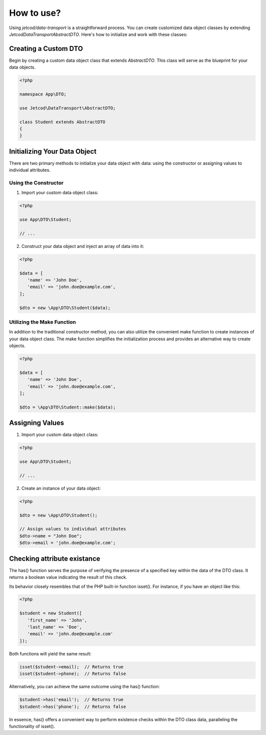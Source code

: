 .. _how_to_use:

How to use?
***********

Using `jetcod/data-transport` is a straightforward process. You can create customized data object classes by extending `Jetcod\DataTransport\AbstractDTO`. Here's how to initialize and work with these classes:

Creating a Custom DTO
=====================

Begin by creating a custom data object class that extends `AbstractDTO`. This class will serve as the blueprint for your data objects.


.. code-block:: php

   <?php 

   namespace App\DTO;

   use Jetcod\DataTransport\AbstractDTO;

   class Student extends AbstractDTO
   {
   }

Initializing Your Data Object
=============================

There are two primary methods to initialize your data object with data: using the constructor or assigning values to individual attributes.


Using the Constructor
~~~~~~~~~~~~~~~~~~~~~

1. Import your custom data object class:

.. code-block:: php

   <?php 

   use App\DTO\Student;

   // ...

2. Construct your data object and inject an array of data into it:

.. code-block:: php

   <?php 

   $data = [
      'name' => 'John Doe',
      'email' => 'john.doe@example.com',
   ];

   $dto = new \App\DTO\Student($data);


Utilizing the Make Function
~~~~~~~~~~~~~~~~~~~~~~~~~~~

In addition to the traditional constructor method, you can also utilize the convenient make function to create instances of your data object class. The make function simplifies the initialization process and provides an alternative way to create objects.

.. code-block:: php

   <?php 

   $data = [
      'name' => 'John Doe',
      'email' => 'john.doe@example.com',
   ];

   $dto = \App\DTO\Student::make($data);


Assigning Values
================

1. Import your custom data object class:

.. code-block:: php

   <?php 

   use App\DTO\Student;

   // ...


2. Create an instance of your data object:

.. code-block:: php

   <?php 

   $dto = new \App\DTO\Student();

   // Assign values to individual attributes
   $dto->name = "John Doe";
   $dto->email = 'john.doe@example.com';


Checking attribute existance
============================

The has() function serves the purpose of verifying the presence of a specified key within the data of the DTO class. It returns a boolean value indicating the result of this check.

Its behavior closely resembles that of the PHP built-in function isset(). For instance, if you have an object like this:

.. code-block:: php

   <?php 

   $student = new Student([
      'first_name' => 'John',
      'last_name' => 'Doe',
      'email' => 'john.doe@example.com'
   ]);


Both functions will yield the same result:

.. code-block:: php

   isset($student->email);  // Returns true
   isset($student->phone);  // Returns false

Alternatively, you can achieve the same outcome using the has() function:

.. code-block:: php

   $student->has('email');  // Returns true
   $student->has('phone');  // Returns false

In essence, has() offers a convenient way to perform existence checks within the DTO class data, paralleling the functionality of isset().

